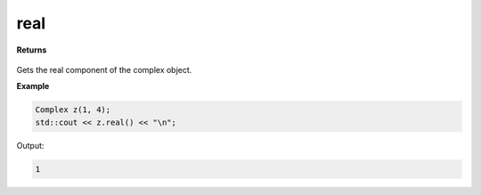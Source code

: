
real
=====

.. cpp:function:: constexpr double real() const noexcept

   Gets the real component :code:`x`.

**Returns**

    .. cpp:type:: double

        A real number. 

Gets the real component of the complex object.

**Example**

.. code-block:: cpp

    Complex z(1, 4); 
    std::cout << z.real() << "\n";

Output:

.. code-block:: cpp

    1